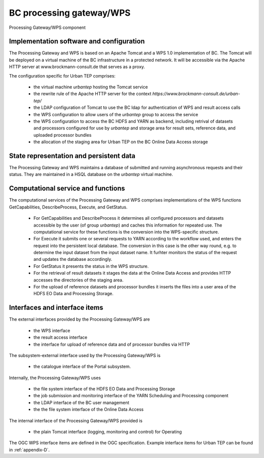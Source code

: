 .. _bcpc_ProcessingGatewayWPS :

BC processing gateway/WPS
=========================

.. req:: TS-FUN-640
  :show:

  (WPS interface) The Processing Request Gateway/WPS provides an OGC WPS 1.0 interface with functions GetCapabilities, DescribeProcess, Execute, and GetStatus.

.. req:: TS-FUN-645
  :show:

  (Processing mode) The Processing Request Gateway/WPS supports asynchronous requests and the retrieval of intermediate and final status with GetStatus.

.. req:: TS-FUN-650
  :show:

  (Process offerings) The Processing Request Gateway/WPS provides the set of processor offerings with parameters and input datasets with the functions GetCapabilities and DescribeProcess. Spatial and temporal selection is among the parameters of the Execute request.

.. req:: TS-FUN-680
  :show:

  (Deployment) Execute requests received are translated to YARN requests forwarded to Scheduling and Processing. This results into processing with the selected processor.

.. req:: TS-FUN-690
  :show:

  (Processing result provision) The Processing Request Gateway/WPS stages the results to the Online Data Access storage and provides them via HTTP(S).

.. req:: TS-FUN-700
  :show:

  (Catalogue entry) Either the Processing Request Gateway/WPS or the Ingestion and Processing Control component (detailed design decision) generates a metadata record and submits it to the catalogue.

.. req:: TS-FUN-720
  :show:

  (Reference data upload) The Processing Request Gateway/WPS provides a HTTP interface for the upload of reference data and stores it in the user area of the HDFS EO Data and Processing Storage.

.. req:: TS-FUN-740
  :show:

  (Software upload) The Processing Request Gateway/WPS provides a HTTP interface for the upload of (well-known) user-provided processor bundles and stores them in the user area of the HDFS EO Data and Processing Storage.

.. req:: TS-PER-610
  :show:

  (Response time) The Processing Request Gateway/WPS returns an Execute response with the identifier and an intermediate status upon submission of the Execute request.

.. req:: TS-SEC-610
  :show:

  (Authentication) A portal user belonging to the group *urbantep* is registered in the BC LDAP and authorized to use the WPS.

.. req:: TS-ICD-210
  :show:

  (GC Web Processing Service Interface) The BC implementation of the WPS supports OGC WPS version 1.0 with functions GetCapabilities, DescribeProcess, Execute, and in addition GetStatus.

.. req:: TS-ICD-220
  :show:

  The Processing Request Gateway/WPS provides the result datasets stored in the staging area of Online Data Access via its HTTP(S) interface.

.. req:: TS-ICD-230
  :show:

  (Processor and Reference Data Upload Interface) The Processing Request Gateway/WPS provides a HTTP interface for the upload of processor bundles by well-known users.

.. req:: TS-ICD-310 	
  :show:

  (OGC Web Processing Service) The BC implementation of the WPS supports OGC WPS version 1.0 with functions GetCapabilities, DescribeProcess, Execute, and in addition GetStatus.

.. req:: TS-FUN-671
  :show:

  (Temporal statistics/indices generator) The Urban TEP Config and Processor Repo contains an indexes generation processor (see beam-buildin~1.0~urban-tep-indices-meris-l1b in GetCapabilities example above) and several aggregators to build statistics with its generic L3 workflow.

.. figure:: GatewayModel.png
   :scale: 120
   :align: center

   Processing Gateway/WPS component

Implementation software and configuration
-----------------------------------------

The Processing Gateway and WPS is based on an Apache Tomcat and a WPS 1.0 implementation of BC. The Tomcat will be deployed on a virtual machine of the BC infrastructure in a protected network. It will be accessible via the Apache HTTP server at www.brockmann-consult.de that serves as a proxy.

The configuration specific for Urban TEP comprises:

 * the virtual machine *urbantep* hosting the Tomcat service
 * the rewrite rule of the Apache HTTP server for the context *https://www.brockmann-consult.de/urban-tep/*
 * the LDAP configuration of Tomcat to use the BC ldap for authentication of WPS and result access calls
 * the WPS configuration to allow users of the *urbantep* group to access the service
 * the WPS configuration to access the BC HDFS and YARN as backend, including retrival of datasets and processors configured for use by *urbantep* and storage area for result sets, reference data, and uploaded processor bundles
 * the allocation of the staging area for Urban TEP on the BC Online Data Access storage

State representation and persistent data
----------------------------------------

The Processing Gateway and WPS maintains a database of submitted and running asynchronous requests and their status. They are maintained in a HSQL database on the *urbantep* virtual machine.


Computational service and functions
-----------------------------------

The computational services of the Processing Gateway and WPS comprises implementations of the WPS functions GetCapabilities, DescribeProcess, Execute, and GetStatus. 

 * For GetCapabilities and DescribeProcess it determines all configured processors and datasets accessible by the user (of group *urbantep*) and caches this information for repeated use. The computational service for these functions is the conversion into the WPS-specific structure. 
 * For Execute it submits one or several requests to YARN according to the workflow used, and enters the request into the persistent local database. The conversion in this case is the other way round, e.g. to determine the input dataset from the input dataset name. It furhter monitors the status of the request and updates the database accordingly. 
 * For GetStatus it presents the status in the WPS structure.
 * For the retrieval of result datasets it stages the data at the Online Data Access and provides HTTP accesses the directories of the staging area.
 * For the upload of reference datasets and processor bundles it inserts the files into a user area of the HDFS EO Data and Processing Storage.

Interfaces and interface items
------------------------------

The external interfaces provided by the Processing Gateway/WPS are 

 * the WPS interface
 * the result access interface
 * the interface for upload of reference data and of processor bundles via HTTP

The subsystem-external interface used by the Processing Gateway/WPS is 

 * the catalogue interface of the Portal subsystem. 

Internally, the Processing Gateway/WPS uses 

 * the file system interface of the HDFS EO Data and Processing Storage
 * the job submission and monitoring interface of the YARN Scheduling and Processing component
 * the LDAP interface of the BC user management
 * the the file system interface of the Online Data Access

The internal interface of the Processing Gateway/WPS provided is

 * the plain Tomcat interface (logging, monitoring and control) for Operating

The OGC WPS interface items are defined in the OGC specification. Example interface items for Urban TEP can be found in :ref:`appendix-D`.

